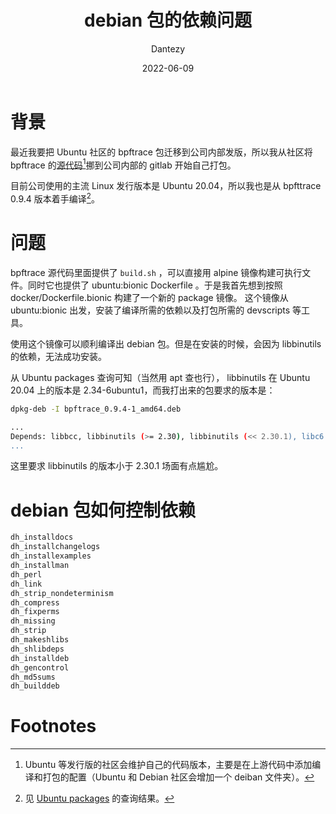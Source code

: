 #+HUGO_BASE_DIR: ../
#+HUGO_SECTION: zh/posts
#+hugo_auto_set_lastmod: t
#+hugo_tags: debian package 
#+hugo_categories: code
#+hugo_draft: true
#+description:
#+author: Dantezy
#+date: 2022-06-09
#+TITLE: debian 包的依赖问题
* 背景
最近我要把 Ubuntu 社区的 bpftrace 包迁移到公司内部发版，所以我从社区将 bpftrace 的[[https://salsa.debian.org/debian/bpftrace.git][源代码]][fn:1]挪到公司内部的 gitlab 开始自己打包。

目前公司使用的主流 Linux 发行版本是 Ubuntu 20.04，所以我也是从 bpfttrace 0.9.4 版本着手编译[fn:2]。
* 问题
bpftrace 源代码里面提供了 ~build.sh~ ，可以直接用 alpine 镜像构建可执行文件。同时它也提供了 ubuntu:bionic Dockerfile 。于是我首先想到按照 docker/Dockerfile.bionic 构建了一个新的 package 镜像。
这个镜像从 ubuntu:bionic 出发，安装了编译所需的依赖以及打包所需的 devscripts 等工具。

使用这个镜像可以顺利编译出 debian 包。但是在安装的时候，会因为 libbinutils 的依赖，无法成功安装。

从 Ubuntu packages 查询可知（当然用 apt 查也行）， libbinutils 在 Ubuntu 20.04 上的版本是 2.34-6ubuntu1，而我打出来的包要求的版本是：

#+BEGIN_SRC bash
  dpkg-deb -I bpftrace_0.9.4-1_amd64.deb

  ...
  Depends: libbcc, libbinutils (>= 2.30), libbinutils (<< 2.30.1), libc6 (>= 2.27), libclang1-9 (>= 1:9~svn359771-1~), libgcc1 (>= 1:3.0), libllvm9 (>= 1:9~svn298832-1~)
  ...
#+END_SRC
这里要求 libbinutils 的版本小于 2.30.1 场面有点尴尬。
* debian 包如何控制依赖
#+BEGIN_SRC bash
   dh_installdocs
   dh_installchangelogs
   dh_installexamples
   dh_installman
   dh_perl
   dh_link
   dh_strip_nondeterminism
   dh_compress
   dh_fixperms
   dh_missing
   dh_strip
   dh_makeshlibs
   dh_shlibdeps
   dh_installdeb
   dh_gencontrol
   dh_md5sums
   dh_builddeb
#+END_SRC

* Footnotes
[fn:2] 见 [[https://packages.ubuntu.com/search?keywords=bpftrace][Ubuntu packages]] 的查询结果。 

[fn:1] Ubuntu 等发行版的社区会维护自己的代码版本，主要是在上游代码中添加编译和打包的配置（Ubuntu 和 Debian 社区会增加一个 deiban 文件夹）。
